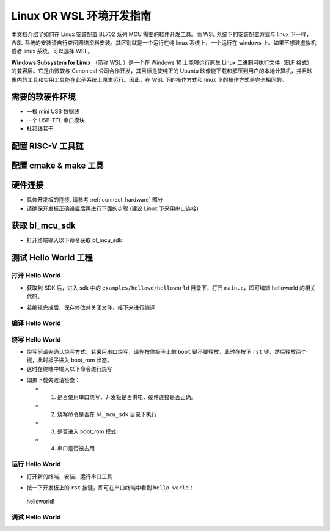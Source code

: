 Linux OR WSL 环境开发指南
=============================

本文档介绍了如何在 Linux 安装配置 BL702 系列 MCU 需要的软件开发工具。而 WSL 系统下的安装配置方式与 linux 下一样，WSL 系统的安装请自行查阅网络资料安装。其区别就是一个运行在纯 linux 系统上，一个运行在 windows 上。如果不想装虚拟机或者 linux 系统，可以选择 WSL。

**Windows Subsystem for Linux** （简称 WSL ）是一个在 Windows 10 上能够运行原生 Linux 二进制可执行文件（ELF 格式）的兼容层。它是由微软与 Canonical 公司合作开发，其目标是使纯正的 Ubuntu 映像能下载和解压到用户的本地计算机，并且映像内的工具和实用工具能在此子系统上原生运行。因此，在 WSL 下的操作方式和 linux 下的操作方式是完全相同的。



需要的软硬件环境
-----------------------------

-  一根 mini USB 数据线
-  一个 USB-TTL 串口模块
-  杜邦线若干

配置 RISC-V 工具链
-----------------------------

.. code-block:: bash
   :linenos:
   :emphasize-lines: 4-6

   $ cd ~
   $ wget -c https://dev.bouffalolab.com/media/upload/download/riscv64-elf-x86_64-20210120.tar.gz
   $ mkdir -p riscv64-elf-20210120
   $ tar -zxvf riscv64-elf-x86_64-20210120.tar.gz -C riscv64-elf-20210120
   $ sudo cp ~/riscv64-elf-20210120  /usr/bin
   $ echo "export PATH=\"$PATH:/usr/bin/riscv64-elf-20210120/bin\""  >> ~/.bashrc
   $ source ~/.bashrc

配置 cmake & make 工具
----------------------------

.. code-block:: bash
   :linenos:
   :emphasize-lines: 5-7

   $ sudo apt update
   $ sudo apt install make
   $ cd ~
   $ wget -c https://cmake.org/files/v3.19/cmake-3.19.3-Linux-x86_64.tar.gz 
   $ tar -zxvf cmake-3.19.3-Linux-x86_64.tar.gz
   $ sudo cp ~/cmake-3.19.3-Linux-x86_64  /usr/bin
   $ echo "export PATH=\"$PATH:/usr/bin/cmake-3.19.3-Linux-x86_64/bin\""  >> ~/.bashrc
   $ source ~/.bashrc


硬件连接
----------------------

-  具体开发板的连接, 请参考 :ref:`connect_hardware` 部分
-  请确保开发板正确设置后再进行下面的步骤 (建议 Linux 下采用串口连接)


获取 bl_mcu_sdk
---------------------------

-  打开终端输入以下命令获取 bl_mcu_sdk

.. code-block:: bash
   :linenos:

    $ cd ~
    $ git clone https://gitee.com/bouffalolab/bl_mcu_sdk.git  --recursive


测试 Hello World 工程
------------------------------

打开 Hello World
^^^^^^^^^^^^^^^^^^^^^^^^^^^^^^

-  获取到 SDK 后，进入 sdk 中的 ``examples/hellowd/helloworld`` 目录下，打开 ``main.c``，即可编辑 helloworld 的相关代码。

.. code-block:: bash
   :linenos:

    $ cd ~/bl_mcu_sdk/examples/hellowd/helloworld
    $ vi main.c

-  若编辑完成后，保存修改并关闭文件，接下来进行编译

编译 Hello World
^^^^^^^^^^^^^^^^^^^^^^^^^^^^^^

.. code-block:: bash
   :linenos:

    $ cd ~/bl_mcu_sdk
    $ make build BOARD=bl706_iot APP=helloworld


烧写 Hello World
^^^^^^^^^^^^^^^^^^^^^^^^^^^^

-  烧写前请先确认烧写方式，若采用串口烧写，请先按住板子上的 ``boot`` 键不要释放，此时在按下 ``rst`` 键，然后释放两个键，此时板子进入 boot_rom 状态。
-  这时在终端中输入以下命令进行烧写

.. code-block:: bash
   :linenos:

    $ cd ~/bl_mcu_sdk
    $ make download INTERFACE=uart

-  如果下载失败请检查：

   -  1. 是否使用串口烧写，开发板是否供电，硬件连接是否正确。
   -  2. 烧写命令是否在 ``bl_mcu_sdk`` 目录下执行
   -  3. 是否进入 boot_rom 模式
   -  4. 串口是否被占用

运行 Hello World
^^^^^^^^^^^^^^^^^^^^^^^^^^^^

-  打开新的终端，安装、运行串口工具

.. code-block:: bash
   :linenos:

    $ sudo apt install picocom   # 若已经安装请忽略
    $ picocom -b 2000000 /dev/ttyUSB0 

-  按一下开发板上的 ``rst`` 按键，即可在串口终端中看到 ``hello world！``

.. figure:: img/linux1.png
   :alt:

   helloworld!


调试 Hello World
^^^^^^^^^^^^^^^^^^^^^^^^^^^^



